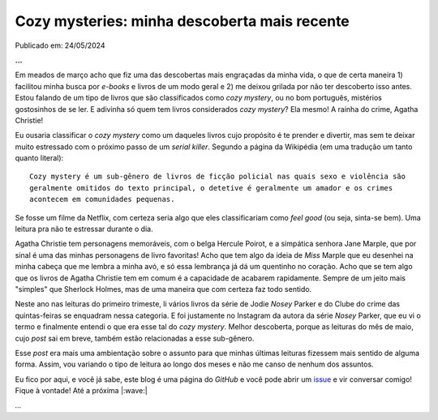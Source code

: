 Cozy mysteries: minha descoberta mais recente
=============================================

Publicado em: 24/05/2024

**...**

Em meados de março acho que fiz uma das descobertas mais engraçadas da minha vida, o que
de certa maneira 1) facilitou minha busca por *e-books* e livros de um modo geral e 2) me
deixou grilada por não ter descoberto isso antes. Estou falando de um tipo de livros que 
são classificados como *cozy mystery*, ou no bom português, mistérios gostosinhos de se ler.
E adivinha só quem tem livros considerados *cozy mystery*? Ela mesmo! A rainha do crime,
Agatha Christie!

Eu ousaria classificar o *cozy mystery* como um daqueles livros cujo propósito é te prender
e divertir, mas sem te deixar muito estressado com o próximo passo de um *serial killer*.
Segundo a página da Wikipédia (em uma tradução um tanto quanto literal): 

::
  
   Cozy mystery é um sub-gênero de livros de ficção policial nas quais sexo e violência são 
   geralmente omitidos do texto principal, o detetive é geralmente um amador e os crimes 
   acontecem em comunidades pequenas.

Se fosse um filme da Netflix, com certeza seria algo que eles classificariam como *feel good*
(ou seja, sinta-se bem). Uma leitura pra não te estressar durante o dia.

Agatha Christie tem personagens memoráveis, com o belga Hercule Poirot, e a simpática senhora
Jane Marple, que por sinal é uma das minhas personagens de livro favoritas! Acho que tem algo
da ideia de *Miss* Marple que eu desenhei na minha cabeça que me lembra a minha avó, e só essa
lembrança já dá um quentinho no coração. Acho que se tem algo que os livros de Agatha Christie
tem em comum é a capacidade de acabarem rapidamente. Sempre de um jeito mais "simples" que
Sherlock Holmes, mas de uma maneira que com certeza faz todo sentido.

Neste ano nas leituras do primeiro trimeste, li vários livros da série de Jodie *Nosey* Parker
e do Clube do crime das quintas-feiras se enquadram nessa categoria. E foi justamente no Instagram 
da autora da série *Nosey* Parker, que eu vi o termo e finalmente entendi o que era esse tal do 
*cozy mystery*. Melhor descoberta, porque as leituras do mês de maio, cujo *post* sai em breve,
também estão relacionadas a esse sub-gênero.

Esse *post* era mais uma ambientação sobre o assunto para que minhas últimas leituras fizessem
mais sentido de alguma forma. Assim, vou variando o tipo de leitura ao longo dos meses e não me
canso de nenhum dos assuntos.

Eu fico por aqui, e você já sabe, este blog é uma página do *GitHub* e você pode abrir um 
`issue <https://github.com/renataakemii/renataakemii.github.io/issues>`_ e vir conversar comigo! 
Fique à vontade! Até a próxima |:wave:|

*...*

.. tags:: 

   Leituras
